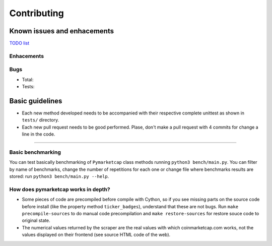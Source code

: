 Contributing
============

|Issues| |Percentage of issues still open| |Closed issues|

|Average time solving issues| |Issues closed in|

|Contributors| |Codetriage| |Last commit|

Known issues and enhacements
----------------------------

`TODO list <https://github.com/mondeja/pymarketcap/milestone/2>`__

Enhacements
~~~~~~~~~~~

|Enhancement|

Bugs
~~~~

- Total: |Total bugs|
- Tests: |Test bugs|


Basic guidelines
----------------

-  Each new method developed needs to be accompanied with their
   respective complete unittest as shown in ``tests/`` directory.
-  Each new pull request needs to be good performed. Plase, don't make a
   pull request with 4 commits for change a line in the code.

--------------

Basic benchmarking
~~~~~~~~~~~~~~~~~~

You can test basically benchmarking of ``Pymarketcap`` class methods running
``python3 bench/main.py``. You can filter by name of benchmarks, change
the number of repetitions for each one or change file where
benchmarks results are stored: run ``python3 bench/main.py --help``.

How does pymarketcap works in depth?
~~~~~~~~~~~~~~~~~~~~~~~~~~~~~~~~~~~~

|Repo size| |Code size|

-  Some pieces of code are precompiled before compile with Cython, so if
   you see missing parts on the source code before install (like the
   property method ``ticker_badges``), understand that these are not bugs.
   Run ``make precompile-sources`` to do manual code precompilation and
   ``make restore-sources`` for restore souce code to original state.
-  The numerical values returned by the scraper are the real values with
   which coinmarketcap.com works, not the values displayed on their
   frontend (see source HTML code of the web).


.. |Issues| image:: https://img.shields.io/github/issues/mondeja/pymarketcap.svg
   :target: https://github.com/mondeja/pymarketcap/issues
.. |Percentage of issues still open| image:: http://isitmaintained.com/badge/open/mondeja/pymarketcap.svg
   :target: http://isitmaintained.com/project/mondeja/pymarketcap
.. |Closed issues| image:: https://img.shields.io/github/issues-closed/mondeja/pymarketcap.svg
   :target: https://github.com/mondeja/pymarketcap/issues?q=is%3Aissue+is%3Aclosed
.. |Average time solving issues| image:: http://isitmaintained.com/badge/resolution/mondeja/pymarketcap.svg
   :target: https://github.com/mondeja/pymarketcap/issues
.. |Issues closed in| image:: https://img.shields.io/issuestats/i/long/github/mondeja/pymarketcap.svg
   :target: https://github.com/mondeja/pymarketcap/issues
.. |Contributors| image:: https://img.shields.io/github/contributors/mondeja/pymarketcap.svg
   :target: https://github.com/mondeja/pymarketcap/graphs/contributors
.. |Codetriage| image:: https://www.codetriage.com/mondeja/pymarketcap/badges/users.svg
   :target: https://www.codetriage.com/mondeja/pymarketcap
.. |Last commit| image:: https://img.shields.io/github/last-commit/mondeja/pymarketcap.svg
.. |Enhancement| image:: https://img.shields.io/github/issues/mondeja/pymarketcap/enhancement.svg
   :target: https://github.com/mondeja/pymarketcap/issues?q=is%3Aissue+is%3Aopen+label%3Aenhancement
.. |Test bugs| image:: https://img.shields.io/github/issues/mondeja/pymarketcap/test_bug.svg
   :target: https://github.com/mondeja/pymarketcap/issues?q=is%3Aissue+is%3Aopen+label%3Atest_bug
.. |Total bugs| image:: https://img.shields.io/github/issues/mondeja/pymarketcap/bug.svg
   :target: https://github.com/mondeja/pymarketcap/issues?q=is%3Aissue+is%3Aopen+label%3Abug
.. |Repo size| image:: https://img.shields.io/github/repo-size/mondeja/pymarketcap.svg
.. |Code size| image:: https://img.shields.io/github/languages/code-size/mondeja/pymarketcap.svg
